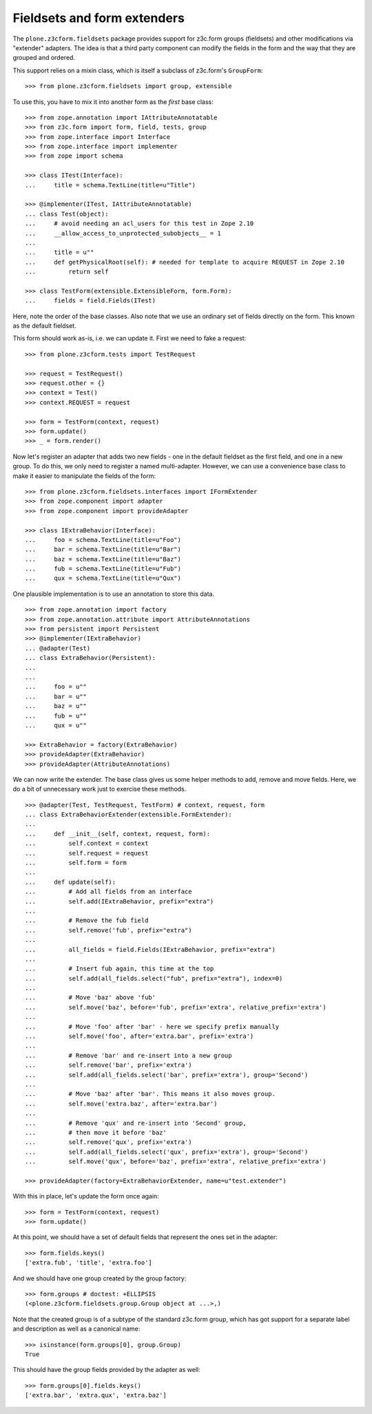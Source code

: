 Fieldsets and form extenders
============================

The ``plone.z3cform.fieldsets`` package provides support for z3c.form groups
(fieldsets) and other modifications via "extender" adapters. The idea is that
a third party component can modify the fields in the form and the way that
they are grouped and ordered.

This support relies on a mixin class, which is itself a subclass of
z3c.form's ``GroupForm``::

    >>> from plone.z3cform.fieldsets import group, extensible

To use this, you have to mix it into another form as the *first* base class::

  >>> from zope.annotation import IAttributeAnnotatable
  >>> from z3c.form import form, field, tests, group
  >>> from zope.interface import Interface
  >>> from zope.interface import implementer
  >>> from zope import schema

  >>> class ITest(Interface):
  ...     title = schema.TextLine(title=u"Title")

  >>> @implementer(ITest, IAttributeAnnotatable)
  ... class Test(object):
  ...     # avoid needing an acl_users for this test in Zope 2.10
  ...     __allow_access_to_unprotected_subobjects__ = 1
  ...
  ...     title = u""
  ...     def getPhysicalRoot(self): # needed for template to acquire REQUEST in Zope 2.10
  ...         return self

  >>> class TestForm(extensible.ExtensibleForm, form.Form):
  ...     fields = field.Fields(ITest)

Here, note the order of the base classes. Also note that we use an ordinary
set of fields directly on the form. This known as the default fieldset.

This form should work as-is, i.e. we can update it. First we need to fake a
request::

  >>> from plone.z3cform.tests import TestRequest

  >>> request = TestRequest()
  >>> request.other = {}
  >>> context = Test()
  >>> context.REQUEST = request

  >>> form = TestForm(context, request)
  >>> form.update()
  >>> _ = form.render()

Now let's register an adapter that adds two new fields - one in the
default fieldset as the first field, and one in a new group. To do this,
we only need to register a named multi-adapter. However, we can use a
convenience base class to make it easier to manipulate the fields of the
form::

  >>> from plone.z3cform.fieldsets.interfaces import IFormExtender
  >>> from zope.component import adapter
  >>> from zope.component import provideAdapter

  >>> class IExtraBehavior(Interface):
  ...     foo = schema.TextLine(title=u"Foo")
  ...     bar = schema.TextLine(title=u"Bar")
  ...     baz = schema.TextLine(title=u"Baz")
  ...     fub = schema.TextLine(title=u"Fub")
  ...     qux = schema.TextLine(title=u"Qux")

One plausible implementation is to use an annotation to store this data.

::

  >>> from zope.annotation import factory
  >>> from zope.annotation.attribute import AttributeAnnotations
  >>> from persistent import Persistent
  >>> @implementer(IExtraBehavior)
  ... @adapter(Test)
  ... class ExtraBehavior(Persistent):
  ...
  ...
  ...     foo = u""
  ...     bar = u""
  ...     baz = u""
  ...     fub = u""
  ...     qux = u""

  >>> ExtraBehavior = factory(ExtraBehavior)
  >>> provideAdapter(ExtraBehavior)
  >>> provideAdapter(AttributeAnnotations)

We can now write the extender. The base class gives us some helper methods
to add, remove and move fields. Here, we do a bit of unnecessary work just
to exercise these methods.

::

  >>> @adapter(Test, TestRequest, TestForm) # context, request, form
  ... class ExtraBehaviorExtender(extensible.FormExtender):
  ...
  ...     def __init__(self, context, request, form):
  ...         self.context = context
  ...         self.request = request
  ...         self.form = form
  ...
  ...     def update(self):
  ...         # Add all fields from an interface
  ...         self.add(IExtraBehavior, prefix="extra")
  ...
  ...         # Remove the fub field
  ...         self.remove('fub', prefix="extra")
  ...
  ...         all_fields = field.Fields(IExtraBehavior, prefix="extra")
  ...
  ...         # Insert fub again, this time at the top
  ...         self.add(all_fields.select("fub", prefix="extra"), index=0)
  ...
  ...         # Move 'baz' above 'fub'
  ...         self.move('baz', before='fub', prefix='extra', relative_prefix='extra')
  ...
  ...         # Move 'foo' after 'bar' - here we specify prefix manually
  ...         self.move('foo', after='extra.bar', prefix='extra')
  ...
  ...         # Remove 'bar' and re-insert into a new group
  ...         self.remove('bar', prefix='extra')
  ...         self.add(all_fields.select('bar', prefix='extra'), group='Second')
  ...
  ...         # Move 'baz' after 'bar'. This means it also moves group.
  ...         self.move('extra.baz', after='extra.bar')
  ...
  ...         # Remove 'qux' and re-insert into 'Second' group,
  ...         # then move it before 'baz'
  ...         self.remove('qux', prefix='extra')
  ...         self.add(all_fields.select('qux', prefix='extra'), group='Second')
  ...         self.move('qux', before='baz', prefix='extra', relative_prefix='extra')

  >>> provideAdapter(factory=ExtraBehaviorExtender, name=u"test.extender")

With this in place, let's update the form once again::

  >>> form = TestForm(context, request)
  >>> form.update()

At this point, we should have a set of default fields that represent the
ones set in the adapter::

  >>> form.fields.keys()
  ['extra.fub', 'title', 'extra.foo']

And we should have one group created by the group factory::

  >>> form.groups # doctest: +ELLIPSIS
  (<plone.z3cform.fieldsets.group.Group object at ...>,)

Note that the created group is of a subtype of the standard z3c.form group,
which has got support for a separate label and description as well as a
canonical name::

  >>> isinstance(form.groups[0], group.Group)
  True

This should have the group fields provided by the adapter as well::

  >>> form.groups[0].fields.keys()
  ['extra.bar', 'extra.qux', 'extra.baz']
